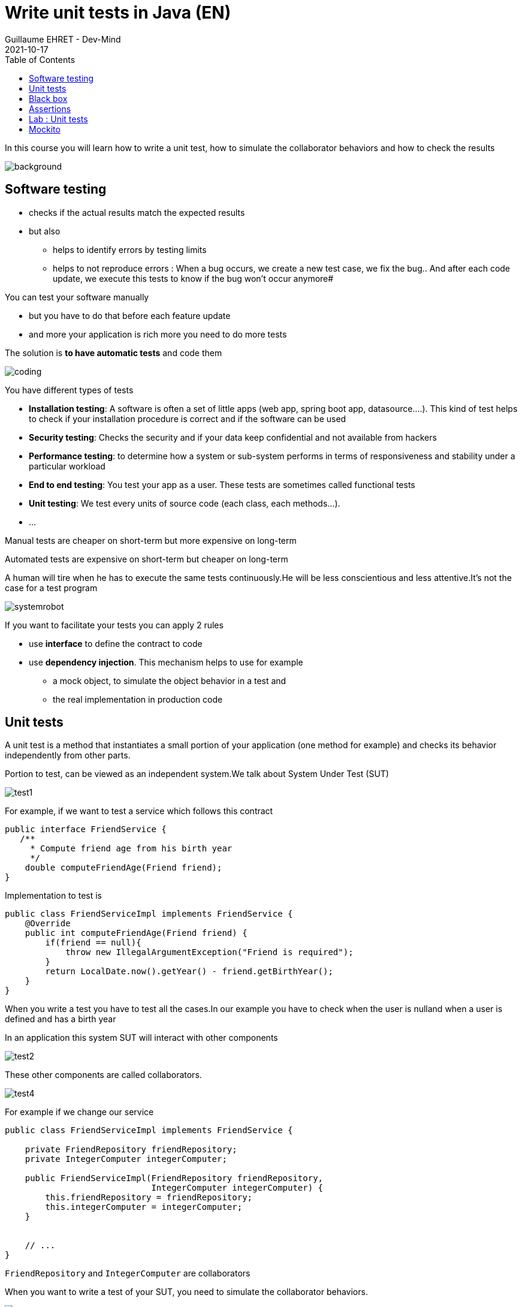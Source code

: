 :doctitle: Write unit tests in Java (EN)
:description: Write unit tests in Java
:keywords: Java, Unit Test, AssertJ, Mockito, Junit
:author: Guillaume EHRET - Dev-Mind
:revdate: 2021-10-17
:category: Java
:teaser:  In this course you will learn how to write a unit test, how to simulate the collaborator behaviors and how to check the results
:imgteaser: ../../img/training/unit-tests.png
:toc:

In this course you will learn how to write a unit test, how to simulate the collaborator behaviors and how to check the results

image::../../img/training/unit-tests.png[background,size=90%]

== Software testing

[%step]
* checks if the actual results match the expected results
* but also
** helps to identify errors by testing limits
** helps to not reproduce errors : When a bug occurs, we create a new test case, we fix the bug.. And after each code update, we execute this tests to know if the bug won't occur anymore#

You can test your software manually

* but you have to do that before each feature update
* and more your application is rich more you need to do more tests

The solution is *to have automatic tests* and code them

image::../../img/training/unit-test/coding.png[]

You have different types of tests

* *Installation testing*: A software is often a set of little apps (web app, spring boot app, datasource....). This kind of test helps to check if your installation procedure is correct and if the software can be used
* *Security testing*: Checks the security and if your data keep confidential and not available from hackers
* *Performance testing*: to determine how a system or sub-system performs in terms of responsiveness and stability under a particular workload
* *End to end testing*: You test your app as a user. These tests are sometimes called functional tests
* *Unit testing*: We test every units of source code (each class, each methods...).
* ...


Manual tests are cheaper on short-term but more expensive on long-term

Automated tests are expensive on short-term but cheaper on long-term

A human will tire when he has to execute the same tests continuously.He will be less conscientious and less attentive.It's not the case for a test program

image::../../img/training/unit-test/systemrobot.png[]


If you want to facilitate your tests you can apply 2 rules

* use *interface* to define the contract to code
* use *dependency injection*. This mechanism helps to use for example
** a mock object, to simulate the object behavior in a test and
** the real implementation in production code

== Unit tests

A unit test is a method that instantiates a small portion of your application (one method for example) and checks its behavior independently from other parts.

Portion to test, can be viewed as an independent system.We talk about System Under Test (SUT)

image::../../img/training/unit-test/test1.png[]

For example, if we want to test a service which follows this contract

[source,java,subs="specialchars"]
----
public interface FriendService {
   /**
     * Compute friend age from his birth year
     */
    double computeFriendAge(Friend friend);
}
----

Implementation to test is
[source,java, subs="specialchars"]
----
public class FriendServiceImpl implements FriendService {
    @Override
    public int computeFriendAge(Friend friend) {
        if(friend == null){
            throw new IllegalArgumentException("Friend is required");
        }
        return LocalDate.now().getYear() - friend.getBirthYear();
    }
}
----

When you write a test you have to test all the cases.In our example you have to check when the user is nulland when a user is defined and has a birth year

In an application this system SUT will interact with other components

image::../../img/training/unit-test/test2.png[]

These other components are called collaborators.

image::../../img/training/unit-test/test4.png[]

For example if we change our service

[source,java, subs="specialchars"]
----
public class FriendServiceImpl implements FriendService {

    private FriendRepository friendRepository;
    private IntegerComputer integerComputer;

    public FriendServiceImpl(FriendRepository friendRepository,
                             IntegerComputer integerComputer) {
        this.friendRepository = friendRepository;
        this.integerComputer = integerComputer;
    }


    // ...
}
----

`FriendRepository` and `IntegerComputer` are collaborators


When you want to write a test of your SUT, you need to simulate the collaborator behaviors.

image::../../img/training/unit-test/test3.png[]

To simulate collabators, you have several possibilities

* *Use a fake object*: You create an object only for your test (it's not a good solution)
* *Use a spy object*: You create a spy from the the real implementation of one collaborator. You use a library for that and you can overrided the returned values
* *Use a mock object*: A mock is created via a library from a specified contract (an interface). And you can pre preprogrammed these objects to return your wanted values during the test


== Black box

When you want to write a test you have to consider this SUT (system under test) as a black box.

image::../../img/training/unit-test/test6.png[]

The code to test is not important, it's the black box... you have to focus on inputs and outputs

image::../../img/training/unit-test/test7.png[]


Your black box can have inputs (method parameters for example) +
[.small .small-block]#In your test you will invoke the SUT and you test this one by sending inputs#

Your black box can return a result or update the system state (we have an output) +
[.small .small-block]#In your test you will check the result and assert if this result is equals to the expected behavior#

When you write you can follow the AAA pattern : *arrange /act /assert* [.small .small-block]#Another pattern is Given / When / Then#

image::../../img/training/unit-test/test8.png[]

We use Junit to write tests in Java

[source,java,subs="specialchars"]
----
package com.devmind.testinaction.service;

import com.devmind.testinaction.model.Friend;
import org.assertj.core.api.Assertions;
import org.junit.jupiter.api.BeforeEach;
import org.junit.jupiter.api.Test;

import static org.junit.jupiter.api.Assertions.*;

class FriendServiceTest {

    private FriendService friendService;

    @BeforeEach // 1.
    public void init(){
        friendService = new FriendServiceImpl();
    }

    @Test // 2.
    public void computeFriendAge() {
        // Arrange
        Friend friend = new Friend("Guillaume", 1977);

        // Act
        int age = friendService.computeFriendAge(friend);

        // Assert
        Assertions.assertThat(age).isEqualTo(42); // 3.
    }

    @Test
    public void computeFriendAgeWithNullFriendShouldFail() { // 4.
        Assertions.assertThatThrownBy(() -> friendService.computeFriendAge(null))
                .isExactlyInstanceOf(IllegalArgumentException.class)
                .hasMessage("Friend is required");
    }
}
----

1. Method annotated with @BeforeEach is executed before each tests (a @AfterEach exists)
2. Method annotated with @Test is a unit test.
3. We use assertJ to write assertions
4. We expect an exception when friend is null. It's important to use an explicit test method name

== Assertions

Assertions methods provided by Junit are not very readable.We prefer to use the AssertJ library

AssertJ provides a fluent API and with this API you always use the method `asserThat`

[source,java, subs="specialchars"]
----
Assertions.assertThat(age).isEqualTo(41);
Assertions.assertThat(name).isEqualTo("Dev-Mind");
----

With assertJ you can test the exception thrown by a method, its type, its message

[source,java,subs="specialchars"]
----
Assertions.assertThatThrownBy(() -> friendService.computeFriendAge(null))
                .isExactlyInstanceOf(IllegalArgumentException.class)
                .hasMessage("Friend is required");
----

If you expected result is a list of friends

[source,java, subs="specialchars"]
----
List<Friend> myFriends = Arrays.asList(
                new Friend("Elodie", 1999),
                new Friend("Charles", 2001));
----
you can check the content of this list

[source,java, subs="specialchars"]
----
Assertions.assertThat(myFriends)
                  .hasSize(2)
                  .extracting(Friend::getName)
                  .containsExactlyInAnyOrder("Elodie", "Charles");

Assertions.assertThat(myFriends)
          .hasSize(2)
          .extracting(Friend::getName, Friend::getBirthYear)
          .containsExactlyInAnyOrder(
                  Tuple.tuple("Elodie", 1999),
                  Tuple.tuple("Charles", 2001));
----

AssertJ is IDE friendly and its fluent API can be discovered by completion

image::../../img/training/unit-test/assertj-completion.png[]

You can find more informations on the official website http://joel-costigliola.github.io/assertj

== Lab : Unit tests

You need to clone a new project in your workspace.Use a terminal and launch

```
git clone https://github.com/Dev-Mind/unitTestInAction.git
```

This project is a Gradle project.You can Open it in IntelliJ and configure it

Go on `FriendServiceImpl` and generate a test class with `Ctrl` + `Shift` + `T`

image::../../img/training/unit-test/generate-test.png[]

Write the test of the method `computeFriendAge`

1. Declare 2 properties of type `FriendRepository` (mocked dependency) and `FriendService` (class to test)
2. In @Before block create this property implementation.
This block will be executed before each test.
So a a new implementation will be created after each tests.
3. Write a unit test to compute your age.For that use the pattern AAA
** Arrange => define a Friend object with your firstname and your birthYear
** Act => call the method `computeFriendAge`
** Assert => check that the result is equal to your age
4. Execute test (red means fail and green means pass)

Write a second test and verify the exception thrown


== Mockito

Now we will try to test a class which has collaborators.We will use https://static.javadoc.io/org.mockito/mockito-core/2.23.0/org/mockito/Mockito.html[Mockito] to simulate their behaviors

https://static.javadoc.io/org.mockito/mockito-core/2.23.0/org/mockito/Mockito.html[Mockito] is a popular mock framework which can be used in conjunction with JUnit.

https://static.javadoc.io/org.mockito/mockito-core/2.23.0/org/mockito/Mockito.html[Mockito] allows you to create and configure mock objects.Using Mockito simplifies the development of tests for classes with external dependencies significantly.

Add a new method in your interface `FriendService`

[source,java, subs="specialchars"]
----
/**
  * Compute the average age of your friends and round the result
  */
int computeFriendAgeAverage();
----

And implement this method in `FriendServiceImpl`

[source,java, subs="specialchars"]
----
@Override
public double computeFriendAgeAverage() {
    List<Friend> friends = friendRepository.findAll();
    int sumAge = 0;
    for(Friend friend : friends){
        sumAge += computeFriendAge(friend);
    }
    return sumAge * 1.0 / friends.size();
}
----

In this code we use `friendRepository`.You have to declare it as a property (1), and declare a constructor to inject an implementation (2)

[source,java, subs="specialchars"]
----
public class FriendServiceImpl implements FriendService {

    private FriendRepository friendRepository; // 1.

    public FriendServiceImpl(FriendRepository friendRepository) { // 2.
        this.friendRepository = friendRepository;
    }

    @Override
    public double computeFriendAgeAverage() {
        List<Friend> friends = friendRepository.findAll();
        return friends.stream().collect(Collectors.averagingInt(this::computeFriendAge));
    }

    @Override
    public int computeFriendAge(Friend friend) {
        if (friend == null) {
            throw new IllegalArgumentException("Friend is required");
        }
        return LocalDate.now().getYear() - friend.getBirthYear();
    }
}
----

`FriendRepository` is an interface and you have no implementation in the code for the moment

It's not a problem and you can write the `FriendServiceImpl` test.In Java you define an interface and you start to write test.This is the TDD (https://en.wikipedia.org/wiki/Test-driven_development[Test Driven Development]) approach

Go on `FriendServiceImplTest` and update the existing class.We will use Mockito to simulate `FriendRepository`

[source,java, subs="specialchars"]
----
package com.devmind.testinaction.service;

import com.devmind.testinaction.model.Friend;
import com.devmind.testinaction.repository.FriendRepository;
import org.assertj.core.api.Assertions;
import org.junit.jupiter.api.BeforeEach;
import org.junit.jupiter.api.Test;
import org.junit.jupiter.api.extension.ExtendWith;
import org.mockito.InjectMocks;
import org.mockito.Mock;
import org.mockito.Mockito;
import org.mockito.junit.jupiter.MockitoExtension;

import java.util.Arrays;
import java.util.List;

import static org.junit.jupiter.api.Assertions.*;

@ExtendWith(MockitoExtension.class) // 1.
class FriendServiceTest {

    @Mock // 2.
    private FriendRepository friendRepository;

    @InjectMocks //3.
    private FriendServiceImpl friendService;

    @Test
    public void computeFriendAgeAverage(){
        // Arrange
        List<Friend> myFriends = Arrays.asList(
                new Friend("Elodie", 1999),
                new Friend("Charles", 2001));

        Mockito.when(friendRepository.findAll()).thenReturn(myFriends); // 4.

        // Act
        double average = friendService.computeFriendAgeAverage(); // 5.

        // Assert
        Assertions.assertThat(average).isEqualTo(21.0);
    }

    // Old code...

}
----

1. We use `MockitoExtension`. This extension is able to manage annotations `@Mock` and `@InjectMocks`
2. Property annotated with `@Mock` will be generated by Mockito. Mockito create a mock (each collaborators have to be defined as mocks). You can define a mock behavior on a test
3. The class to test is annotated `@InjectMocks`. Mockito create the implementation and inject automatically mocks inside
4. You can define the mock object behavior in your test. Here, we want the mock will return a list of friends
5. You can call your SUT and check the result

You can now write a new test when the list of friend is empty

[source,java,subs="specialchars"]
----
@Test
public void computeFriendAgeAverageWhenFriendListIsEmpty(){
    // Arrange
    List<Friend> myFriends = null;

    Mockito.when(friendRepository.findAll()).thenReturn(myFriends);

    // Act
    // ...
}
----

What happens ?

Writing tests help to fix problems.Fix the code of `computeFriendAgeAverage` and return 0 when the list is empty.You can now fix your test

As our examples Mockito allows to configure the return values.If you don't specify the mock behavior, the mock will return

* null for objects
* 0 for numbers
* false for boolean
* empty collections for collections

You can also return an exception in place of a value.For example

[source,java, subs="specialchars"]
----
Mockito.when(friendRepository.findAll()).thenThrow(new IllegalArgumentException("Error"));
----

We don't test this Mockito features but you can read the official documentaion to know how

1. https://static.javadoc.io/org.mockito/mockito-core/2.23.0/org/mockito/Mockito.html#13[Create a Spy] a real object and override its behavior
2. https://static.javadoc.io/org.mockito/mockito-core/2.23.0/org/mockito/Mockito.html#4[Verify] that a mock was called (it's sometimes usefull when you want to check if a void method was called)
3. other use cases on https://static.javadoc.io/org.mockito/mockito-core/2.23.0/org/mockito/Mockito.html
